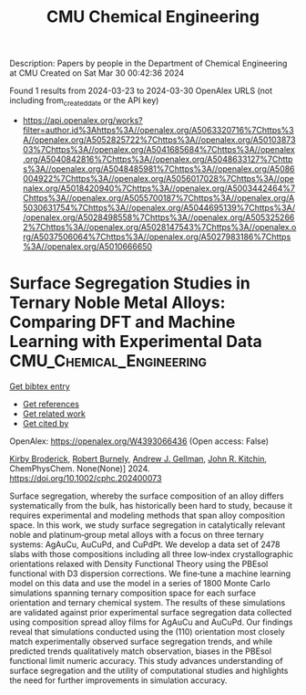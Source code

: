 #+TITLE: CMU Chemical Engineering
Description: Papers by people in the Department of Chemical Engineering at CMU
Created on Sat Mar 30 00:42:36 2024

Found 1 results from 2024-03-23 to 2024-03-30
OpenAlex URLS (not including from_created_date or the API key)
- [[https://api.openalex.org/works?filter=author.id%3Ahttps%3A//openalex.org/A5063320716%7Chttps%3A//openalex.org/A5052825722%7Chttps%3A//openalex.org/A5010387303%7Chttps%3A//openalex.org/A5041685684%7Chttps%3A//openalex.org/A5040842816%7Chttps%3A//openalex.org/A5048633127%7Chttps%3A//openalex.org/A5048485981%7Chttps%3A//openalex.org/A5086004922%7Chttps%3A//openalex.org/A5056017028%7Chttps%3A//openalex.org/A5018420940%7Chttps%3A//openalex.org/A5003442464%7Chttps%3A//openalex.org/A5055700187%7Chttps%3A//openalex.org/A5030631754%7Chttps%3A//openalex.org/A5044695139%7Chttps%3A//openalex.org/A5028498558%7Chttps%3A//openalex.org/A5053252662%7Chttps%3A//openalex.org/A5028147543%7Chttps%3A//openalex.org/A5037506064%7Chttps%3A//openalex.org/A5027983186%7Chttps%3A//openalex.org/A5010666650]]

* Surface Segregation Studies in Ternary Noble Metal Alloys: Comparing DFT and Machine Learning with Experimental Data  :CMU_Chemical_Engineering:
:PROPERTIES:
:UUID: https://openalex.org/W4393066436
:TOPICS: Ice Nucleation and Melting Phenomena, Surface Analysis and Electron Spectroscopy Techniques
:PUBLICATION_DATE: 2024-03-22
:END:    
    
[[elisp:(doi-add-bibtex-entry "https://doi.org/10.1002/cphc.202400073")][Get bibtex entry]] 

- [[elisp:(progn (xref--push-markers (current-buffer) (point)) (oa--referenced-works "https://openalex.org/W4393066436"))][Get references]]
- [[elisp:(progn (xref--push-markers (current-buffer) (point)) (oa--related-works "https://openalex.org/W4393066436"))][Get related work]]
- [[elisp:(progn (xref--push-markers (current-buffer) (point)) (oa--cited-by-works "https://openalex.org/W4393066436"))][Get cited by]]

OpenAlex: https://openalex.org/W4393066436 (Open access: False)
    
[[https://openalex.org/A5088846020][Kirby Broderick]], [[https://openalex.org/A5094217836][Robert Burnely]], [[https://openalex.org/A5040842816][Andrew J. Gellman]], [[https://openalex.org/A5003442464][John R. Kitchin]], ChemPhysChem. None(None)] 2024. https://doi.org/10.1002/cphc.202400073 
     
Surface segregation, whereby the surface composition of an alloy differs systematically from the bulk, has historically been hard to study, because it requires experimental and modeling methods that span alloy composition space. In this work, we study surface segregation in catalytically relevant noble and platinum‐group metal alloys with a focus on three ternary systems: AgAuCu, AuCuPd, and CuPdPt. We develop a data set of 2478 slabs with those compositions including all three low‐index crystallographic orientations relaxed with Density Functional Theory using the PBEsol functional with D3 dispersion corrections. We fine‐tune a machine learning model on this data and use the model in a series of 1800 Monte Carlo simulations spanning ternary composition space for each surface orientation and ternary chemical system. The results of these simulations are validated against prior experimental surface segregation data collected using composition spread alloy films for AgAuCu and AuCuPd. Our findings reveal that simulations conducted using the (110) orientation most closely match experimentally observed surface segregation trends, and while predicted trends qualitatively match observation, biases in the PBEsol functional limit numeric accuracy. This study advances understanding of surface segregation and the utility of computational studies and highlights the need for further improvements in simulation accuracy.    

    
